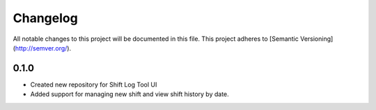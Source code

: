 Changelog
============

All notable changes to this project will be documented in this file.
This project adheres to [Semantic Versioning](http://semver.org/).

0.1.0
*****

* Created new repository for Shift Log Tool UI
* Added support for managing new shift and view shift history by date.
